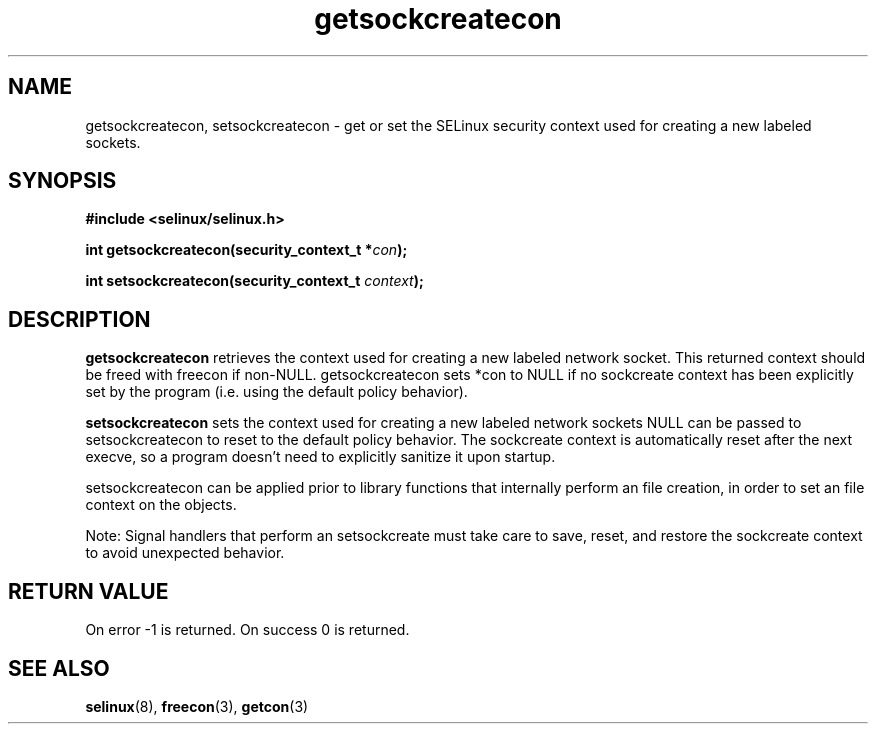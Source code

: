.TH "getsockcreatecon" "3" "24 September 2008" "dwalsh@redhat.com from russell@coker.com.au" "SELinux API documentation"
.SH "NAME"
getsockcreatecon, setsockcreatecon \- get or set the SELinux security context used for creating a new labeled sockets.

.SH "SYNOPSIS"
.B #include <selinux/selinux.h>
.sp
.BI "int getsockcreatecon(security_context_t *" con );

.BI "int setsockcreatecon(security_context_t "context );

.SH "DESCRIPTION"
.B getsockcreatecon
retrieves the context used for creating a new labeled network socket.
This returned context should be freed with freecon if non-NULL.  
getsockcreatecon sets *con to NULL if no sockcreate context has been explicitly 
set by the program (i.e. using the default policy behavior).

.B setsockcreatecon
sets the context used for creating a new labeled network sockets
NULL can be passed to
setsockcreatecon to reset to the default policy behavior.  
The sockcreate context is automatically reset after the next execve, so a
program doesn't need to explicitly sanitize it upon startup.  

setsockcreatecon can be applied prior to library
functions that internally perform an file creation,
in order to set an file context on the objects.


Note: Signal handlers that perform an setsockcreate must take care to
save, reset, and restore the sockcreate context to avoid unexpected behavior.
.SH "RETURN VALUE"
On error -1 is returned.
On success 0 is returned.

.SH "SEE ALSO"
.BR selinux "(8), " freecon "(3), " getcon "(3)
